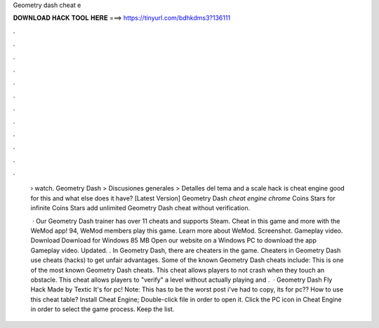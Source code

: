 Geometry dash cheat e



𝐃𝐎𝐖𝐍𝐋𝐎𝐀𝐃 𝐇𝐀𝐂𝐊 𝐓𝐎𝐎𝐋 𝐇𝐄𝐑𝐄 ===> https://tinyurl.com/bdhkdms3?136111



.



.



.



.



.



.



.



.



.



.



.



.

 › watch. Geometry Dash > Discusiones generales > Detalles del tema and a scale hack is cheat engine good for this and what else does it have? [Latest Version] Geometry Dash *cheat engine chrome* Coins Stars for infinite Coins Stars add unlimited Geometry Dash cheat without verification.
 
  · Our Geometry Dash trainer has over 11 cheats and supports Steam. Cheat in this game and more with the WeMod app! 94, WeMod members play this game. Learn more about WeMod. Screenshot. Gameplay video. Download Download for Windows 85 MB Open our website on a Windows PC to download the app Gameplay video. Updated. . In Geometry Dash, there are cheaters in the game. Cheaters in Geometry Dash use cheats (hacks) to get unfair advantages. Some of the known Geometry Dash cheats include: This is one of the most known Geometry Dash cheats. This cheat allows players to not crash when they touch an obstacle. This cheat allows players to "verify" a level without actually playing and .  · Geometry Dash Fly Hack Made by Textic It's for pc! Note: This has to be the worst post i've had to copy, its for pc?? How to use this cheat table? Install Cheat Engine; Double-click  file in order to open it. Click the PC icon in Cheat Engine in order to select the game process. Keep the list.
